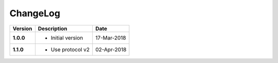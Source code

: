 ChangeLog
---------

========= ===================== ==============
Version   Description           Date
========= ===================== ==============
**1.0.0** * Initial version     17-Mar-2018
**1.1.0** * Use protocol v2     02-Apr-2018
========= ===================== ==============
